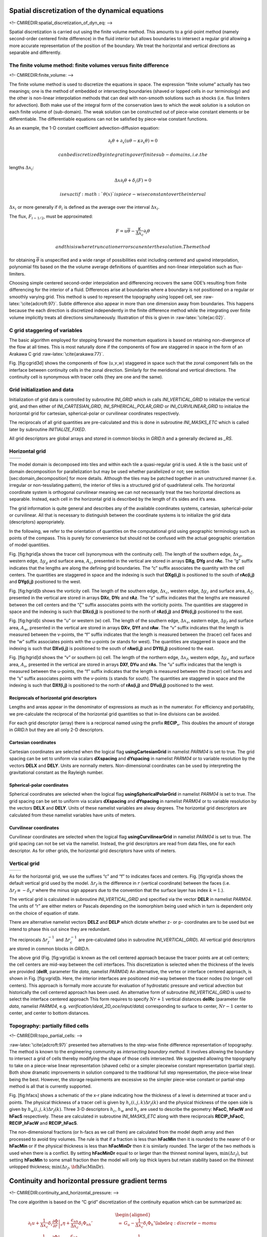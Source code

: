 Spatial discretization of the dynamical equations
=================================================

<!– CMIREDIR:spatial\_discretization\_of\_dyn\_eq: –>

Spatial discretization is carried out using the finite volume method.
This amounts to a grid-point method (namely second-order centered finite
difference) in the fluid interior but allows boundaries to intersect a
regular grid allowing a more accurate representation of the position of
the boundary. We treat the horizontal and vertical directions as
separable and differently.

The finite volume method: finite volumes versus finite difference
-----------------------------------------------------------------

<!– CMIREDIR:finite\_volume: –>

The finite volume method is used to discretize the equations in space.
The expression “finite volume” actually has two meanings; one is the
method of embedded or intersecting boundaries (shaved or lopped cells in
our terminology) and the other is non-linear interpolation methods that
can deal with non-smooth solutions such as shocks (i.e. flux limiters
for advection). Both make use of the integral form of the conservation
laws to which the *weak solution* is a solution on each finite volume of
(sub-domain). The weak solution can be constructed out of piece-wise
constant elements or be differentiable. The differentiable equations can
not be satisfied by piece-wise constant functions.

As an example, the 1-D constant coefficient advection-diffusion
equation:

.. math:: \partial_t \theta + \partial_x ( u \theta - \kappa \partial_x \theta ) = 0

 can be discretized by integrating over finite sub-domains, i.e. the
lengths :math:`\Delta x_i`:

.. math:: \Delta x \partial_t \theta + \delta_i ( F ) = 0

 is exact if :math:`\theta(x)` is piece-wise constant over the interval
:math:`\Delta x_i` or more generally if :math:`\theta_i` is defined as
the average over the interval :math:`\Delta x_i`.

The flux, :math:`F_{i-1/2}`, must be approximated:

.. math:: F = u \overline{\theta} - \frac{\kappa}{\Delta x_c} \partial_i \theta

 and this is where truncation errors can enter the solution. The method
for obtaining :math:`\overline{\theta}` is unspecified and a wide range
of possibilities exist including centered and upwind interpolation,
polynomial fits based on the the volume average definitions of
quantities and non-linear interpolation such as flux-limiters.

Choosing simple centered second-order interpolation and differencing
recovers the same ODE’s resulting from finite differencing for the
interior of a fluid. Differences arise at boundaries where a boundary is
not positioned on a regular or smoothly varying grid. This method is
used to represent the topography using lopped cell, see
:raw-latex:`\cite{adcroft:97}`. Subtle difference also appear in more
than one dimension away from boundaries. This happens because the each
direction is discretized independently in the finite difference method
while the integrating over finite volume implicitly treats all
directions simultaneously. Illustration of this is given in
:raw-latex:`\cite{ac:02}`.

C grid staggering of variables
------------------------------

The basic algorithm employed for stepping forward the momentum equations
is based on retaining non-divergence of the flow at all times. This is
most naturally done if the components of flow are staggered in space in
the form of an Arakawa C grid :raw-latex:`\cite{arakawa:77}`.

Fig. [fig:cgrid3d] shows the components of flow
(:math:`u`,\ :math:`v`,\ :math:`w`) staggered in space such that the
zonal component falls on the interface between continuity cells in the
zonal direction. Similarly for the meridional and vertical directions.
The continuity cell is synonymous with tracer cells (they are one and
the same).

Grid initialization and data
----------------------------

Initialization of grid data is controlled by subroutine *INI\_GRID*
which in calls *INI\_VERTICAL\_GRID* to initialize the vertical grid,
and then either of *INI\_CARTESIAN\_GRID*, *INI\_SPHERICAL\_POLAR\_GRID*
or *INI\_CURVILINEAR\_GRID* to initialize the horizontal grid for
cartesian, spherical-polar or curvilinear coordinates respectively.

The reciprocals of all grid quantities are pre-calculated and this is
done in subroutine *INI\_MASKS\_ETC* which is called later by subroutine
*INITIALIZE\_FIXED*.

All grid descriptors are global arrays and stored in common blocks in
*GRID.h* and a generally declared as *\_RS*.

Horizontal grid
---------------

+----+----+
+----+----+
+----+----+

The model domain is decomposed into tiles and within each tile a
quasi-regular grid is used. A tile is the basic unit of domain
decomposition for parallelization but may be used whether parallelized
or not; see section [sec:domain\_decomposition] for more details.
Although the tiles may be patched together in an unstructured manner
(i.e. irregular or non-tessilating pattern), the interior of tiles is a
structured grid of quadrilateral cells. The horizontal coordinate system
is orthogonal curvilinear meaning we can not necessarily treat the two
horizontal directions as separable. Instead, each cell in the horizontal
grid is described by the length of it’s sides and it’s area.

The grid information is quite general and describes any of the available
coordinates systems, cartesian, spherical-polar or curvilinear. All that
is necessary to distinguish between the coordinate systems is to
initialize the grid data (descriptors) appropriately.

In the following, we refer to the orientation of quantities on the
computational grid using geographic terminology such as points of the
compass. This is purely for convenience but should not be confused with
the actual geographic orientation of model quantities.

Fig. [fig:hgrid]a shows the tracer cell (synonymous with the continuity
cell). The length of the southern edge, :math:`\Delta x_g`, western
edge, :math:`\Delta y_g` and surface area, :math:`A_c`, presented in the
vertical are stored in arrays **DXg**, **DYg** and **rAc**. The “g”
suffix indicates that the lengths are along the defining grid
boundaries. The “c” suffix associates the quantity with the cell
centers. The quantities are staggered in space and the indexing is such
that **DXg(i,j)** is positioned to the south of **rAc(i,j)** and
**DYg(i,j)** positioned to the west.

Fig. [fig:hgrid]b shows the vorticity cell. The length of the southern
edge, :math:`\Delta x_c`, western edge, :math:`\Delta y_c` and surface
area, :math:`A_\zeta`, presented in the vertical are stored in arrays
**DXc**, **DYc** and **rAz**. The “z” suffix indicates that the lengths
are measured between the cell centers and the “:math:`\zeta`” suffix
associates points with the vorticity points. The quantities are
staggered in space and the indexing is such that **DXc(i,j)** is
positioned to the north of **rAz(i,j)** and **DYc(i,j)** positioned to
the east.

Fig. [fig:hgrid]c shows the “u” or western (w) cell. The length of the
southern edge, :math:`\Delta x_v`, eastern edge, :math:`\Delta y_f` and
surface area, :math:`A_w`, presented in the vertical are stored in
arrays **DXv**, **DYf** and **rAw**. The “v” suffix indicates that the
length is measured between the v-points, the “f” suffix indicates that
the length is measured between the (tracer) cell faces and the “w”
suffix associates points with the u-points (w stands for west). The
quantities are staggered in space and the indexing is such that
**DXv(i,j)** is positioned to the south of **rAw(i,j)** and **DYf(i,j)**
positioned to the east.

Fig. [fig:hgrid]d shows the “v” or southern (s) cell. The length of the
northern edge, :math:`\Delta x_f`, western edge, :math:`\Delta y_u` and
surface area, :math:`A_s`, presented in the vertical are stored in
arrays **DXf**, **DYu** and **rAs**. The “u” suffix indicates that the
length is measured between the u-points, the “f” suffix indicates that
the length is measured between the (tracer) cell faces and the “s”
suffix associates points with the v-points (s stands for south). The
quantities are staggered in space and the indexing is such that
**DXf(i,j)** is positioned to the north of **rAs(i,j)** and **DYu(i,j)**
positioned to the west.

Reciprocals of horizontal grid descriptors
~~~~~~~~~~~~~~~~~~~~~~~~~~~~~~~~~~~~~~~~~~

Lengths and areas appear in the denominator of expressions as much as in
the numerator. For efficiency and portability, we pre-calculate the
reciprocal of the horizontal grid quantities so that in-line divisions
can be avoided.

For each grid descriptor (array) there is a reciprocal named using the
prefix **RECIP\_**. This doubles the amount of storage in *GRID.h* but
they are all only 2-D descriptors.

Cartesian coordinates
~~~~~~~~~~~~~~~~~~~~~

Cartesian coordinates are selected when the logical flag
**usingCartesianGrid** in namelist *PARM04* is set to true. The grid
spacing can be set to uniform via scalars **dXspacing** and
**dYspacing** in namelist *PARM04* or to variable resolution by the
vectors **DELX** and **DELY**. Units are normally meters.
Non-dimensional coordinates can be used by interpreting the
gravitational constant as the Rayleigh number.

Spherical-polar coordinates
~~~~~~~~~~~~~~~~~~~~~~~~~~~

Spherical coordinates are selected when the logical flag
**usingSphericalPolarGrid** in namelist *PARM04* is set to true. The
grid spacing can be set to uniform via scalars **dXspacing** and
**dYspacing** in namelist *PARM04* or to variable resolution by the
vectors **DELX** and **DELY**. Units of these namelist variables are
alway degrees. The horizontal grid descriptors are calculated from these
namelist variables have units of meters.

Curvilinear coordinates
~~~~~~~~~~~~~~~~~~~~~~~

Curvilinear coordinates are selected when the logical flag
**usingCurvilinearGrid** in namelist *PARM04* is set to true. The grid
spacing can not be set via the namelist. Instead, the grid descriptors
are read from data files, one for each descriptor. As for other grids,
the horizontal grid descriptors have units of meters.

Vertical grid
-------------

+----+----+
+----+----+

As for the horizontal grid, we use the suffixes “c” and “f” to indicates
faces and centers. Fig. [fig:vgrid]a shows the default vertical grid
used by the model. :math:`\Delta r_f` is the difference in :math:`r`
(vertical coordinate) between the faces (i.e. :math:`\Delta r_f \equiv -
\delta_k r` where the minus sign appears due to the convention that the
surface layer has index :math:`k=1`.).

The vertical grid is calculated in subroutine *INI\_VERTICAL\_GRID* and
specified via the vector **DELR** in namelist *PARM04*. The units of “r”
are either meters or Pascals depending on the isomorphism being used
which in turn is dependent only on the choice of equation of state.

There are alternative namelist vectors **DELZ** and **DELP** which
dictate whether z- or p- coordinates are to be used but we intend to
phase this out since they are redundant.

The reciprocals :math:`\Delta r_f^{-1}` and :math:`\Delta r_c^{-1}` are
pre-calculated (also in subroutine *INI\_VERTICAL\_GRID*). All vertical
grid descriptors are stored in common blocks in *GRID.h*.

The above grid (Fig. [fig:vgrid]a) is known as the cell centered
approach because the tracer points are at cell centers; the cell centers
are mid-way between the cell interfaces. This discretization is selected
when the thickness of the levels are provided (**delR**, parameter file
*data*, namelist *PARM04*) An alternative, the vertex or interface
centered approach, is shown in Fig. [fig:vgrid]b. Here, the interior
interfaces are positioned mid-way between the tracer nodes (no longer
cell centers). This approach is formally more accurate for evaluation of
hydrostatic pressure and vertical advection but historically the cell
centered approach has been used. An alternative form of subroutine
*INI\_VERTICAL\_GRID* is used to select the interface centered approach
This form requires to specify :math:`Nr+1` vertical distances **delRc**
(parameter file *data*, namelist *PARM04*, e.g.
*verification/ideal\_2D\_oce/input/data*) corresponding to surface to
center, :math:`Nr-1` center to center, and center to bottom distances.

Topography: partially filled cells
----------------------------------

<!– CMIREDIR:topo\_partial\_cells: –>

:raw-latex:`\cite{adcroft:97}` presented two alternatives to the
step-wise finite difference representation of topography. The method is
known to the engineering community as *intersecting boundary method*. It
involves allowing the boundary to intersect a grid of cells thereby
modifying the shape of those cells intersected. We suggested allowing
the topography to take on a piece-wise linear representation (shaved
cells) or a simpler piecewise constant representation (partial step).
Both show dramatic improvements in solution compared to the traditional
full step representation, the piece-wise linear being the best. However,
the storage requirements are excessive so the simpler piece-wise
constant or partial-step method is all that is currently supported.

Fig. [fig:hfacs] shows a schematic of the x-r plane indicating how the
thickness of a level is determined at tracer and u points. The physical
thickness of a tracer cell is given by :math:`h_c(i,j,k) \Delta
r_f(k)` and the physical thickness of the open side is given by
:math:`h_w(i,j,k) \Delta r_f(k)`. Three 3-D descriptors :math:`h_c`,
:math:`h_w` and :math:`h_s` are used to describe the geometry:
**hFacC**, **hFacW** and **hFacS** respectively. These are calculated in
subroutine *INI\_MASKS\_ETC* along with there reciprocals
**RECIP\_hFacC**, **RECIP\_hFacW** and **RECIP\_hFacS**.

The non-dimensional fractions (or h-facs as we call them) are calculated
from the model depth array and then processed to avoid tiny volumes. The
rule is that if a fraction is less than **hFacMin** then it is rounded
to the nearer of :math:`0` or **hFacMin** or if the physical thickness
is less than **hFacMinDr** then it is similarly rounded. The larger of
the two methods is used when there is a conflict. By setting
**hFacMinDr** equal to or larger than the thinnest nominal layers,
:math:`\min{(\Delta z_f)}`, but setting **hFacMin** to some small
fraction then the model will only lop thick layers but retain stability
based on the thinnest unlopped thickness;
:math:`\min{(\Delta z_f,\mbox{\bf hFacMinDr})}`.

Continuity and horizontal pressure gradient terms
=================================================

<!– CMIREDIR:continuity\_and\_horizontal\_pressure: –>

The core algorithm is based on the “C grid” discretization of the
continuity equation which can be summarized as:

.. math::

   \begin{aligned}
   \partial_t u + \frac{1}{\Delta x_c} \delta_i \left. \frac{ \partial \Phi}{\partial r}\right|_{s} \eta + \frac{\epsilon_{nh}}{\Delta x_c} \delta_i \Phi_{nh}' & = & G_u - \frac{1}{\Delta x_c} \delta_i \Phi_h' \label{eq:discrete-momu} \\
   \partial_t v + \frac{1}{\Delta y_c} \delta_j \left. \frac{ \partial \Phi}{\partial r}\right|_{s} \eta + \frac{\epsilon_{nh}}{\Delta y_c} \delta_j \Phi_{nh}' & = & G_v - \frac{1}{\Delta y_c} \delta_j \Phi_h' \label{eq:discrete-momv} \\
   \epsilon_{nh} \left( \partial_t w + \frac{1}{\Delta r_c} \delta_k \Phi_{nh}' \right) & = & \epsilon_{nh} G_w + \overline{b}^k - \frac{1}{\Delta r_c} \delta_k \Phi_{h}' \label{eq:discrete-momw} \\
   \delta_i \Delta y_g \Delta r_f h_w u +
   \delta_j \Delta x_g \Delta r_f h_s v +
   \delta_k {\cal A}_c w & = & {\cal A}_c \delta_k (P-E)_{r=0}
   \label{eq:discrete-continuity}\end{aligned}

 where the continuity equation has been most naturally discretized by
staggering the three components of velocity as shown in
Fig. [fig:cgrid3d]. The grid lengths :math:`\Delta x_c` and
:math:`\Delta y_c` are the lengths between tracer points (cell centers).
The grid lengths :math:`\Delta x_g`, :math:`\Delta y_g` are the grid
lengths between cell corners. :math:`\Delta r_f` and :math:`\Delta r_c`
are the distance (in units of :math:`r`) between level interfaces
(w-level) and level centers (tracer level). The surface area presented
in the vertical is denoted :math:`{\cal
A}_c`. The factors :math:`h_w` and :math:`h_s` are non-dimensional
fractions (between 0 and 1) that represent the fraction cell depth that
is “open” for fluid flow.

The last equation, the discrete continuity equation, can be summed in
the vertical to yield the free-surface equation:

.. math::

   {\cal A}_c \partial_t \eta + \delta_i \sum_k \Delta y_g \Delta r_f h_w
   u + \delta_j \sum_k \Delta x_g \Delta r_f h_s v = {\cal
   A}_c(P-E)_{r=0} \label{eq:discrete-freesurface}

 The source term :math:`P-E` on the rhs of continuity accounts for the
local addition of volume due to excess precipitation and run-off over
evaporation and only enters the top-level of the *ocean* model.

Hydrostatic balance
===================

<!– CMIREDIR:hydrostatic\_balance: –>

The vertical momentum equation has the hydrostatic or quasi-hydrostatic
balance on the right hand side. This discretization guarantees that the
conversion of potential to kinetic energy as derived from the buoyancy
equation exactly matches the form derived from the pressure gradient
terms when forming the kinetic energy equation.

In the ocean, using z-coordinates, the hydrostatic balance terms are
discretized:

.. math::

   \epsilon_{nh} \partial_t w
   + g \overline{\rho'}^k + \frac{1}{\Delta z} \delta_k \Phi_h' = \ldots
   \label{eq:discrete_hydro_ocean}

In the atmosphere, using p-coordinates, hydrostatic balance is
discretized:

.. math::

   \overline{\theta'}^k + \frac{1}{\Delta \Pi} \delta_k \Phi_h' = 0
   \label{eq:discrete_hydro_atmos}

 where :math:`\Delta \Pi` is the difference in Exner function between
the pressure points. The non-hydrostatic equations are not available in
the atmosphere.

The difference in approach between ocean and atmosphere occurs because
of the direct use of the ideal gas equation in forming the potential
energy conversion term :math:`\alpha \omega`. The form of these
conversion terms is discussed at length in
:raw-latex:`\cite{adcroft:02}`.

Because of the different representation of hydrostatic balance between
ocean and atmosphere there is no elegant way to represent both systems
using an arbitrary coordinate.

The integration for hydrostatic pressure is made in the positive
:math:`r` direction (increasing k-index). For the ocean, this is from
the free-surface down and for the atmosphere this is from the ground up.

The calculations are made in the subroutine *CALC\_PHI\_HYD*. Inside
this routine, one of other of the atmospheric/oceanic form is selected
based on the string variable **buoyancyRelation**.
